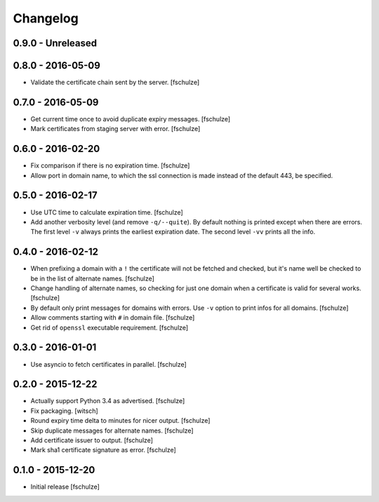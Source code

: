 Changelog
=========

0.9.0 - Unreleased
------------------

0.8.0 - 2016-05-09
------------------

* Validate the certificate chain sent by the server.
  [fschulze]


0.7.0 - 2016-05-09
------------------

* Get current time once to avoid duplicate expiry messages.
  [fschulze]

* Mark certificates from staging server with error.
  [fschulze]


0.6.0 - 2016-02-20
------------------

* Fix comparison if there is no expiration time.
  [fschulze]

* Allow port in domain name, to which the ssl connection is made instead of the
  default 443, be specified.


0.5.0 - 2016-02-17
------------------

* Use UTC time to calculate expiration time.
  [fschulze]

* Add another verbosity level (and remove ``-q/--quite``). By default nothing
  is printed except when there are errors. The first level ``-v`` always
  prints the earliest expiration date. The second level ``-vv`` prints all the
  info.


0.4.0 - 2016-02-12
------------------

* When prefixing a domain with a ``!`` the certificate will not be fetched and
  checked, but it's name well be checked to be in the list of alternate names.
  [fschulze]

* Change handling of alternate names, so checking for just one domain when a
  certificate is valid for several works.
  [fschulze]

* By default only print messages for domains with errors. Use ``-v`` option
  to print infos for all domains.
  [fschulze]

* Allow comments starting with ``#`` in domain file.
  [fschulze]

* Get rid of ``openssl`` executable requirement.
  [fschulze]


0.3.0 - 2016-01-01
------------------

* Use asyncio to fetch certificates in parallel.
  [fschulze]


0.2.0 - 2015-12-22
------------------

* Actually support Python 3.4 as advertised.
  [fschulze]

* Fix packaging.
  [witsch]

* Round expiry time delta to minutes for nicer output.
  [fschulze]

* Skip duplicate messages for alternate names.
  [fschulze]

* Add certificate issuer to output.
  [fschulze]

* Mark sha1 certificate signature as error.
  [fschulze]


0.1.0 - 2015-12-20
------------------

* Initial release
  [fschulze]
